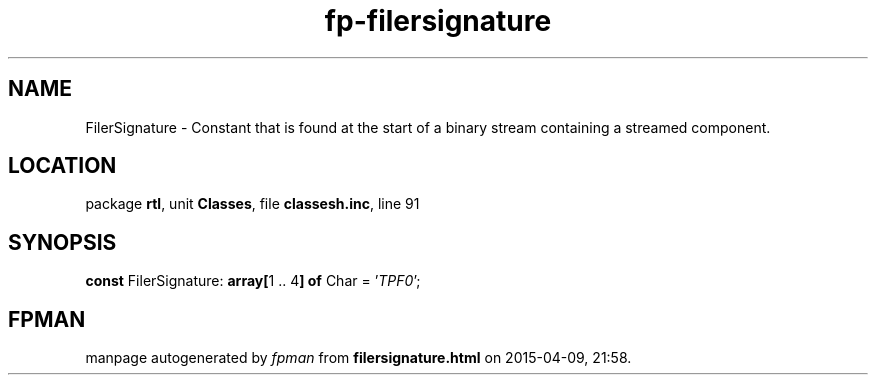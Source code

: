 .\" file autogenerated by fpman
.TH "fp-filersignature" 3 "2014-03-14" "fpman" "Free Pascal Programmer's Manual"
.SH NAME
FilerSignature - Constant that is found at the start of a binary stream containing a streamed component.
.SH LOCATION
package \fBrtl\fR, unit \fBClasses\fR, file \fBclassesh.inc\fR, line 91
.SH SYNOPSIS
\fBconst\fR FilerSignature: \fB\fBarray[\fR1 .. 4\fB] of \fRChar\fR = '\fITPF0\fR';

.SH FPMAN
manpage autogenerated by \fIfpman\fR from \fBfilersignature.html\fR on 2015-04-09, 21:58.

